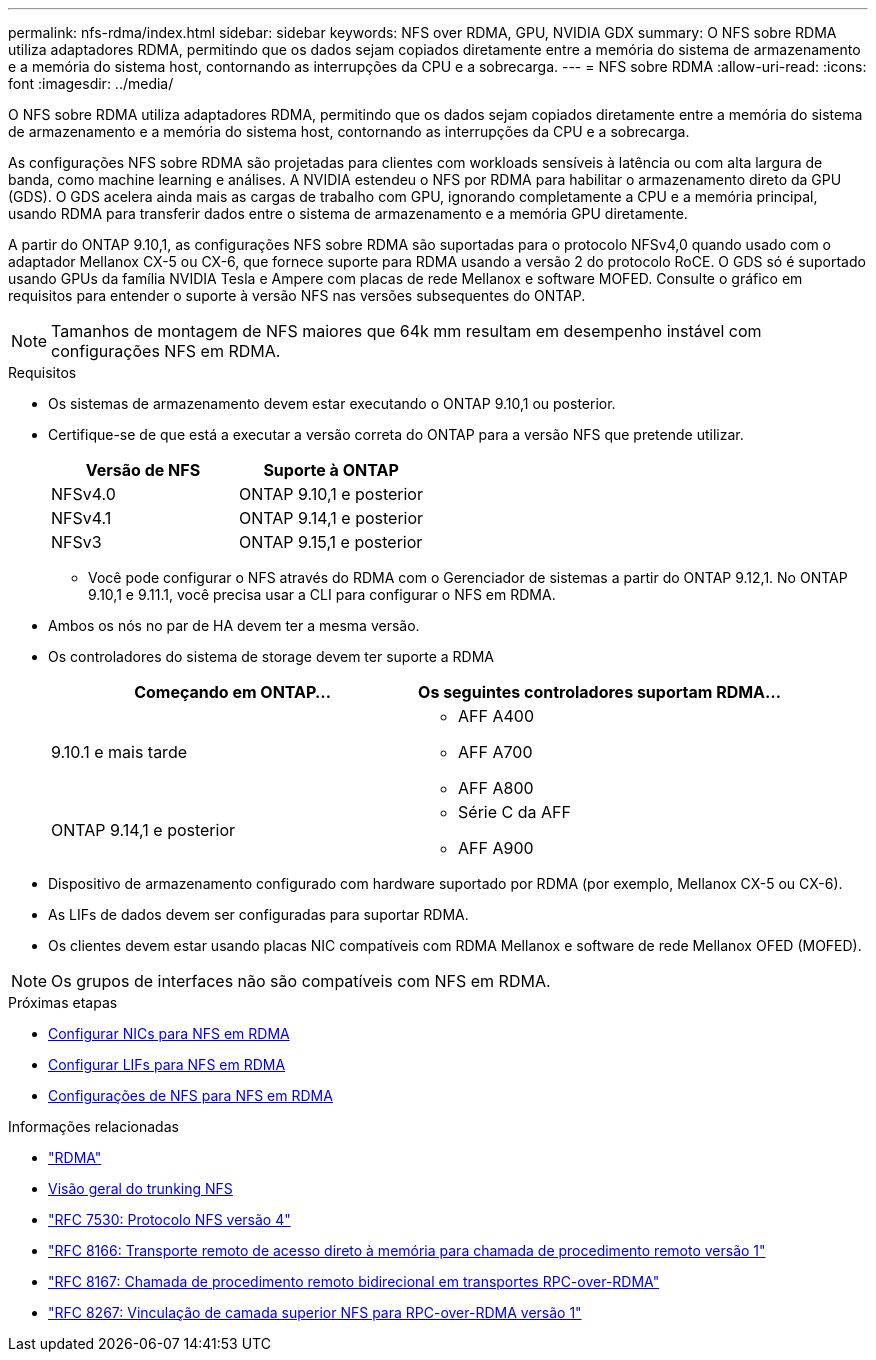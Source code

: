 ---
permalink: nfs-rdma/index.html 
sidebar: sidebar 
keywords: NFS over RDMA, GPU, NVIDIA GDX 
summary: O NFS sobre RDMA utiliza adaptadores RDMA, permitindo que os dados sejam copiados diretamente entre a memória do sistema de armazenamento e a memória do sistema host, contornando as interrupções da CPU e a sobrecarga. 
---
= NFS sobre RDMA
:allow-uri-read: 
:icons: font
:imagesdir: ../media/


[role="lead"]
O NFS sobre RDMA utiliza adaptadores RDMA, permitindo que os dados sejam copiados diretamente entre a memória do sistema de armazenamento e a memória do sistema host, contornando as interrupções da CPU e a sobrecarga.

As configurações NFS sobre RDMA são projetadas para clientes com workloads sensíveis à latência ou com alta largura de banda, como machine learning e análises. A NVIDIA estendeu o NFS por RDMA para habilitar o armazenamento direto da GPU (GDS). O GDS acelera ainda mais as cargas de trabalho com GPU, ignorando completamente a CPU e a memória principal, usando RDMA para transferir dados entre o sistema de armazenamento e a memória GPU diretamente.

A partir do ONTAP 9.10,1, as configurações NFS sobre RDMA são suportadas para o protocolo NFSv4,0 quando usado com o adaptador Mellanox CX-5 ou CX-6, que fornece suporte para RDMA usando a versão 2 do protocolo RoCE. O GDS só é suportado usando GPUs da família NVIDIA Tesla e Ampere com placas de rede Mellanox e software MOFED. Consulte o gráfico em requisitos para entender o suporte à versão NFS nas versões subsequentes do ONTAP.


NOTE: Tamanhos de montagem de NFS maiores que 64k mm resultam em desempenho instável com configurações NFS em RDMA.

.Requisitos
* Os sistemas de armazenamento devem estar executando o ONTAP 9.10,1 ou posterior.
* Certifique-se de que está a executar a versão correta do ONTAP para a versão NFS que pretende utilizar.
+
[cols="2"]
|===
| Versão de NFS | Suporte à ONTAP 


| NFSv4.0 | ONTAP 9.10,1 e posterior 


| NFSv4.1 | ONTAP 9.14,1 e posterior 


| NFSv3 | ONTAP 9.15,1 e posterior 
|===
+
** Você pode configurar o NFS através do RDMA com o Gerenciador de sistemas a partir do ONTAP 9.12,1. No ONTAP 9.10,1 e 9.11.1, você precisa usar a CLI para configurar o NFS em RDMA.


* Ambos os nós no par de HA devem ter a mesma versão.
* Os controladores do sistema de storage devem ter suporte a RDMA
+
[cols="2"]
|===
| Começando em ONTAP... | Os seguintes controladores suportam RDMA... 


| 9.10.1 e mais tarde  a| 
** AFF A400
** AFF A700
** AFF A800




| ONTAP 9.14,1 e posterior  a| 
** Série C da AFF
** AFF A900


|===
* Dispositivo de armazenamento configurado com hardware suportado por RDMA (por exemplo, Mellanox CX-5 ou CX-6).
* As LIFs de dados devem ser configuradas para suportar RDMA.
* Os clientes devem estar usando placas NIC compatíveis com RDMA Mellanox e software de rede Mellanox OFED (MOFED).



NOTE: Os grupos de interfaces não são compatíveis com NFS em RDMA.

.Próximas etapas
* xref:./configure-nics-task.adoc[Configurar NICs para NFS em RDMA]
* xref:./configure-lifs-task.adoc[Configurar LIFs para NFS em RDMA]
* xref:./configure-nfs-task.adoc[Configurações de NFS para NFS em RDMA]


.Informações relacionadas
* link:../concepts/rdma-concept.html["RDMA"]
* xref:../nfs-trunking/index.html[Visão geral do trunking NFS]
* https://datatracker.ietf.org/doc/html/rfc7530["RFC 7530: Protocolo NFS versão 4"^]
* https://datatracker.ietf.org/doc/html/rfc8166["RFC 8166: Transporte remoto de acesso direto à memória para chamada de procedimento remoto versão 1"^]
* https://datatracker.ietf.org/doc/html/rfc8167["RFC 8167: Chamada de procedimento remoto bidirecional em transportes RPC-over-RDMA"^]
* https://datatracker.ietf.org/doc/html/rfc8267["RFC 8267: Vinculação de camada superior NFS para RPC-over-RDMA versão 1"^]


